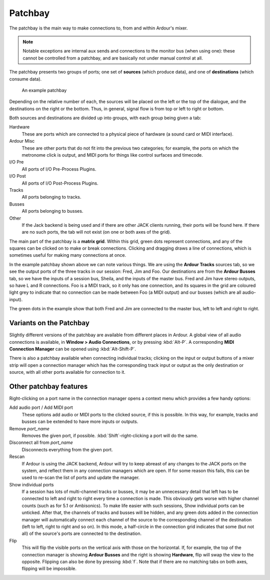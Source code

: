 .. _patchbay:

Patchbay
========

The patchbay is the main way to make connections to, from and within
Ardour's mixer.

.. note::
   Notable exceptions are internal aux sends and connections to the
   monitor bus (when using one): these cannot be controlled from a
   patchbay, and are basically not under manual control at all.

The patchbay presents two groups of ports; one set of **sources** (which
produce data), and one of **destinations** (which consume data).

.. figure:: images/connection-manager.png
   :alt: An example patchbay
   :width: 75%

   An example patchbay

Depending on the relative number of each, the sources will be placed on
the left or the top of the dialogue, and the destinations on the right
or the bottom. Thus, in general, signal flow is from top or left to
right or bottom.

Both sources and destinations are divided up into groups, with each
group being given a tab:

Hardware
   These are ports which are connected to a physical piece of hardware
   (a sound card or MIDI interface).

Ardour Misc
   These are other ports that do not fit into the previous two
   categories; for example, the ports on which the metronome click is
   output, and MIDI ports for things like control surfaces and timecode.

I/O Pre
   All ports of I/O Pre-Process Plugins.

I/O Post
   All ports of I/O Post-Process Plugins.

Tracks
   All ports belonging to tracks.

Busses
   All ports belonging to busses.

Other
   If the Jack backend is being used and if there are other JACK clients
   running, their ports will be found here. If there are no such ports,
   the tab will not exist (on one or both axes of the grid).

The main part of the patchbay is a **matrix grid**. Within this grid, green
dots represent connections, and any of the squares can be clicked on to
make or break connections. Clicking and dragging draws a line of
connections, which is sometimes useful for making many connections at
once.

In the example patchbay shown above we can note various things. We are
using the **Ardour Tracks** sources tab, so we see the output ports of the
three tracks in our session: Fred, Jim and Foo. Our destinations are
from the **Ardour Busses** tab, so we have the inputs of a session bus,
Sheila, and the inputs of the master bus. Fred and Jim have stereo
outputs, so have L and R connections. Foo is a MIDI track, so it only
has one connection, and its squares in the grid are coloured light grey
to indicate that no connection can be made between Foo (a MIDI output)
and our busses (which are all audio-input).

The green dots in the example show that both Fred and Jim are connected
to the master bus, left to left and right to right.

Variants on the Patchbay
------------------------

Slightly different versions of the patchbay are available from different
places in Ardour. A global view of all audio connections is available,
in **Window > Audio Connections**, or by pressing :kbd:`Alt-P`. A
corresponding **MIDI Connection Manager** can be opened using
:kbd:`Alt-Shift-P`.

There is also a patchbay available when connecting individual tracks;
clicking on the input or output buttons of a mixer strip will open a
connection manager which has the corresponding track input or output as
the only destination or source, with all other ports available for
connection to it.

Other patchbay features
-----------------------

Right-clicking on a port name in the connection manager opens a context
menu which provides a few handy options:

Add audio port / Add MIDI port
   These options add audio or MIDI ports to the clicked source, if this
   is possible. In this way, for example, tracks and busses can be
   extended to have more inputs or outputs.

Remove *port_name*
   Removes the given port, if possible. :kbd:`Shift`-right-clicking
   a port will do the same.

Disconnect all from *port_name*
   Disconnects everything from the given port.

Rescan
   If Ardour is using the JACK backend, Ardour will try to keep abreast
   of any changes to the JACK ports on the system, and reflect them in
   any connection managers which are open. If for some reason this
   fails, this can be used to re-scan the list of ports and update the
   manager.

Show individual ports
   If a session has lots of multi-channel tracks or busses, it may be
   an unnecessary detail that left has to be connected to left and
   right to right every time a connection is made. This obviously gets
   worse with higher channel counts (such as for 5.1 or Ambisonics).
   To make life easier with such sessions, Show individual ports can be
   unticked. After that, the channels of tracks and busses will be
   hidden, and any green dots added in the connection manager will
   automatically connect each channel of the source to the corresponding
   channel of the destination (left to left, right to right and so on).
   In this mode, a half-circle in the connection grid indicates that
   some (but not all) of the source's ports are connected to the
   destination.

Flip
   This will flip the visible ports on the vertical axis with those on
   the horizontal. If, for example, the top of the connection manager is
   showing **Ardour Busses** and the right is showing **Hardware**, flip
   will swap the view to the opposite. Flipping can also be done by
   pressing :kbd:`f`. Note that if there are no matching tabs on both
   axes, flipping will be impossible.
